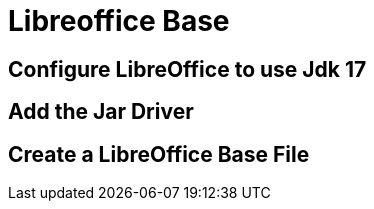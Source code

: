= Libreoffice Base
:doctype: book
:taack-category: 1|doc
:source-highlighter: rouge

== Configure LibreOffice to use Jdk 17

== Add the Jar Driver

== Create a LibreOffice Base File